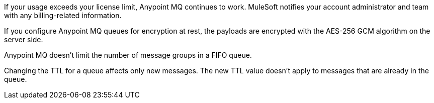 // MQ FAQ SHARED
// tag::faqUsageOverage[]
If your usage exceeds your license limit, Anypoint MQ continues to work.
MuleSoft notifies your account administrator and team with any billing-related information.
// end::faqUsageOverage[]


// tag::faqEncryption[]
If you configure Anypoint MQ queues for encryption at rest, the payloads are encrypted with the AES-256 GCM algorithm on the server side.
// end::faqEncryption[]

// tag::messageGroupLimit[]
Anypoint MQ doesn't limit the number of message groups in a FIFO queue.
// end::messageGroupLimit[]

// tag::queueTTL[]
Changing the TTL for a queue affects only new messages.
The new TTL value doesn't apply to messages that are already in the queue.
// end::queueTTL[]
